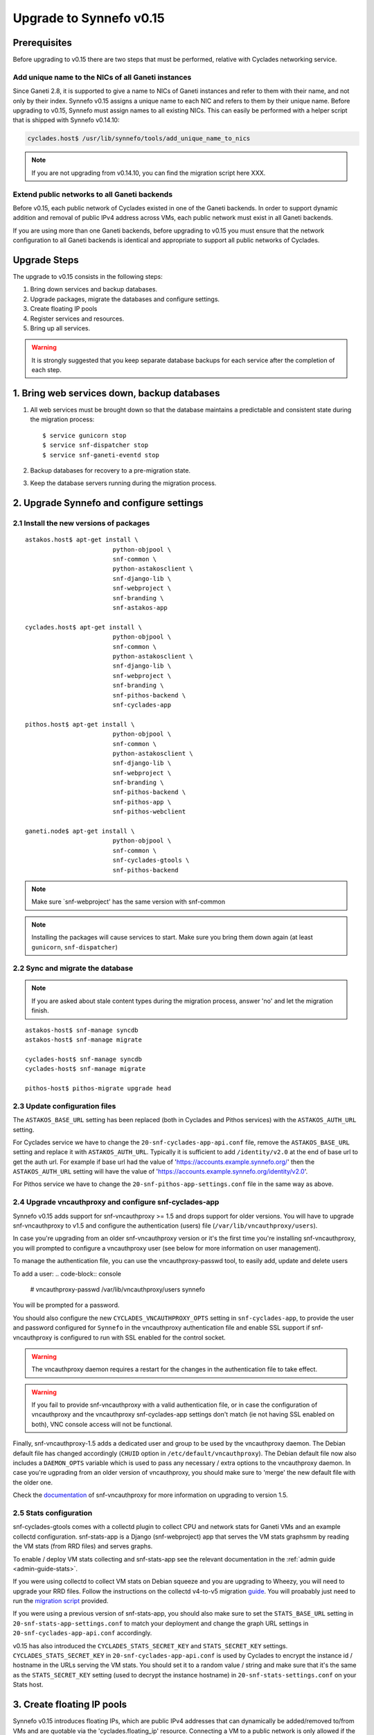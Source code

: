 Upgrade to Synnefo v0.15
^^^^^^^^^^^^^^^^^^^^^^^^

Prerequisites
==============

Before upgrading to v0.15 there are two steps that must be performed, relative
with Cyclades networking service.

Add unique name to the NICs of all Ganeti instances
---------------------------------------------------

Since Ganeti 2.8, it is supported to give a name to NICs of Ganeti instances
and refer to them with their name, and not only by their index. Synnefo v0.15
assigns a unique name to each NIC and refers to them by their unique name.
Before upgrading to v0.15, Synnefo must assign names to all existing NICs.
This can easily be performed with a helper script that is shipped with Synnefo
v0.14.10:

.. code-block:: console

 cyclades.host$ /usr/lib/synnefo/tools/add_unique_name_to_nics

.. note:: If you are not upgrading from v0.14.10, you can find the migration
 script here XXX.


Extend public networks to all Ganeti backends
---------------------------------------------

Before v0.15, each public network of Cyclades existed in one of the Ganeti
backends. In order to support dynamic addition and removal of public IPv4
address across VMs, each public network must exist in all Ganeti backends.

If you are using more than one Ganeti backends, before upgrading to v0.15 you
must ensure that the network configuration to all Ganeti backends is identical
and appropriate to support all public networks of Cyclades.


Upgrade Steps
=============

The upgrade to v0.15 consists in the following steps:

1. Bring down services and backup databases.

2. Upgrade packages, migrate the databases and configure settings.

3. Create floating IP pools

4. Register services and resources.

5. Bring up all services.

.. warning::

    It is strongly suggested that you keep separate database backups
    for each service after the completion of each step.

1. Bring web services down, backup databases
============================================

1. All web services must be brought down so that the database maintains a
   predictable and consistent state during the migration process::

    $ service gunicorn stop
    $ service snf-dispatcher stop
    $ service snf-ganeti-eventd stop

2. Backup databases for recovery to a pre-migration state.

3. Keep the database servers running during the migration process.


2. Upgrade Synnefo and configure settings
=========================================

2.1 Install the new versions of packages
----------------------------------------

::

    astakos.host$ apt-get install \
                            python-objpool \
                            snf-common \
                            python-astakosclient \
                            snf-django-lib \
                            snf-webproject \
                            snf-branding \
                            snf-astakos-app

    cyclades.host$ apt-get install \
                            python-objpool \
                            snf-common \
                            python-astakosclient \
                            snf-django-lib \
                            snf-webproject \
                            snf-branding \
                            snf-pithos-backend \
                            snf-cyclades-app

    pithos.host$ apt-get install \
                            python-objpool \
                            snf-common \
                            python-astakosclient \
                            snf-django-lib \
                            snf-webproject \
                            snf-branding \
                            snf-pithos-backend \
                            snf-pithos-app \
                            snf-pithos-webclient

    ganeti.node$ apt-get install \
                            python-objpool \
                            snf-common \
                            snf-cyclades-gtools \
                            snf-pithos-backend

.. note::

   Make sure `snf-webproject' has the same version with snf-common

.. note::

    Installing the packages will cause services to start. Make sure you bring
    them down again (at least ``gunicorn``, ``snf-dispatcher``)

2.2 Sync and migrate the database
---------------------------------

.. note::

   If you are asked about stale content types during the migration process,
   answer 'no' and let the migration finish.

::

    astakos-host$ snf-manage syncdb
    astakos-host$ snf-manage migrate

    cyclades-host$ snf-manage syncdb
    cyclades-host$ snf-manage migrate

    pithos-host$ pithos-migrate upgrade head

2.3 Update configuration files
------------------------------

The ``ASTAKOS_BASE_URL`` setting has been replaced (both in Cyclades and
Pithos services) with the ``ASTAKOS_AUTH_URL`` setting.

For Cyclades service we have to change the ``20-snf-cyclades-app-api.conf``
file, remove the ``ASTAKOS_BASE_URL`` setting and replace it with
``ASTAKOS_AUTH_URL``. Typically it is sufficient to add ``/identity/v2.0``
at the end of base url to get the auth url. For example if base url had the
value of 'https://accounts.example.synnefo.org/' then the ``ASTAKOS_AUTH_URL``
setting will have the value of
'https://accounts.example.synnefo.org/identity/v2.0'.

For Pithos service we have to change the ``20-snf-pithos-app-settings.conf``
file in the same way as above.

2.4 Upgrade vncauthproxy and configure snf-cyclades-app
-------------------------------------------------------

Synnefo v0.15 adds support for snf-vncauthproxy >= 1.5 and drops support for
older versions. You will have to upgrade snf-vncauthproxy to v1.5 and  configure
the authentication (users) file (``/var/lib/vncauthproxy/users``).

In case you're upgrading from an older snf-vncauthproxy version or it's the
first time you're installing snf-vncauthproxy, you will prompted to configure
a vncauthproxy user (see below for more information on user management).

To manage the authentication file, you can use the vncauthproxy-passwd tool,
to easily add, update and delete users

To add a user:
.. code-block:: console

    # vncauthproxy-passwd /var/lib/vncauthproxy/users synnefo

You will be prompted for a password.

You should also configure the new ``CYCLADES_VNCAUTHPROXY_OPTS`` setting in
``snf-cyclades-app``, to provide the user and password configured for
``Synnefo`` in the vncauthproxy authentication file and enable SSL support if
snf-vncauthproxy is configured to run with SSL enabled for the control socket.

.. warning:: The vncauthproxy daemon requires a restart for the changes in the
 authentication file to take effect.

.. warning:: If you fail to provide snf-vncauthproxy with a valid
 authentication file, or in case the configuration of vncauthproxy and the
 vncauthproxy snf-cyclades-app settings don't match (ie not having SSL enabled
 on both), VNC console access will not be functional.

Finally, snf-vncauthproxy-1.5 adds a dedicated user and group to be used by the
vncauthproxy daemon. The Debian default file has changed accordingly (``CHUID``
option in ``/etc/default/vncauthproxy``). The Debian default file now also
includes a ``DAEMON_OPTS`` variable which is used to pass any necessary / extra
options to the vncauthproxy daemon. In case you're ugprading from an older
version of vncauthproxy, you should make sure to 'merge' the new default file
with the older one.

Check the `documentation
<http://www.synnefo.org/docs/snf-vncauthproxy/latest/index.html>`_ of
snf-vncauthproxy for more information on upgrading to version 1.5.

2.5 Stats configuration
-----------------------

snf-cyclades-gtools comes with a collectd plugin to collect CPU and network
stats for Ganeti VMs and an example collectd configuration. snf-stats-app is a
Django (snf-webproject) app that serves the VM stats graphsmm by reading the VM
stats (from RRD files) and serves graphs.

To enable / deploy VM stats collecting and snf-stats-app see the relevant
documentation in the :ref:`admin guide <admin-guide-stats>`.

If you were using collectd to collect VM stats on Debian squeeze and you are
upgrading to Wheezy, you will need to upgrade your RRD files. Follow the
instructions on the collectd v4-to-v5 migration `guide
<https://collectd.org/wiki/index.php/V4_to_v5_migration_guide>`_.
You will proabably just need to run the `migration script
<https://collectd.org/wiki/index.php/V4_to_v5_migration_guide#Migration_script>`_
provided.

If you were using a previous version of snf-stats-app, you should also make
sure to set the ``STATS_BASE_URL`` setting in ``20-snf-stats-app-settings.conf``
to match your deployment and change the graph URL settings in
``20-snf-cyclades-app-api.conf`` accordingly.

v0.15 has also introduced the ``CYCLADES_STATS_SECRET_KEY`` and
``STATS_SECRET_KEY`` settings. ``CYCLADES_STATS_SECRET_KEY`` in
``20-snf-cyclades-app-api.conf`` is used by Cyclades to encrypt the instance id
/ hostname  in the URLs serving the VM stats. You should set it to a random
value / string and make sure that it's the same as the ``STATS_SECRET_KEY``
setting (used to decrypt the instance hostname) in
``20-snf-stats-settings.conf`` on your Stats host.

3. Create floating IP pools
===========================

Synnefo v0.15 introduces floating IPs, which are public IPv4 addresses that can
dynamically be added/removed to/from VMs and are quotable via the
'cyclades.floating_ip' resource. Connecting a VM to a public network is only
allowed if the user has firstly created a floating IP from this network.

Floating IPs are created from networks that are marked as Floating IP pools.
Creation of floating IP pools is done with the `snf-manage network-create`
command using the `--floating-ip-pool` option.

Existing networks can be converted to floating IPs using `network-modify`
command:

.. code-block:: console

  snf-manage network-modify --floating-ip-pool=True <network_ID>

Already allocated public IPv4 addresses are not automatically converted to
floating IPs. Existing VMs can keep their IPv4 addresses which will be
automatically be released when these VMs will be destroyed. In order to
convert existing public IPs to floating IPs run the following command:

.. code-block:: console

 cyclades.host$ /usr/lib/synnefo/tools/update_to_floating_ips

or for just one network:

.. code-block:: console

 cyclades.host$ /usr/lib/synnefo/tools/update_to_floating_ips --network-id=<network_ID>

4. Register services and resources
==================================

4.1 Re-register service and resource definitions
------------------------------------------------

You will need to register again all Synnefo components, updating the
service and resource definitions. On the astakos node, run::

    astakos-host$ snf-component-register

This will detect that the Synnefo components are already registered and ask
to re-register. Answer positively. You need to enter the base URL and the UI
URL for each component, just like during the initial registration.

.. note::

   You can run ``snf-manage component-list -o name,ui_url`` to inspect the
   current registered UI URL. In the default installation, the base URL can
   be found by stripping ``/ui`` from the UI URL.

The meaning of resources ``cyclades.cpu`` and ``cyclades.ram`` has changed:
they now denote the number of CPUs and, respectively, RAM of *active* VMs
rather than all VMs. To represent total CPUs and total RAM, as previously,
new resources ``cyclades.total_cpu`` and ``cyclades.total_ram`` are
introduced. We now also control the usage of floating IPs through resource
``cyclades.floating_ip``.

4.2 Tweek resource settings
---------------------------

New resources (``cyclades.total_cpu``, ``cyclades.total_ram``, and
``cyclades.floating_ip``) are registered with infinite default base quota.
You will probably need to restrict them, especially
``cyclades.floating_ip``. In order to change the default for all *future*
users, for instance restricting floating IPs to 2, run::

    astakos-host$ snf-manage resource-modify cyclades.floating_ip --default-quota 2

Note that this command does not affect *existing* users any more. They can
still have infinite floating IPs. You can update base quota of existing
users in bulk, possibly excluding some users, with::

    astakos-host$ snf-manage user-modify --all --base-quota cyclades.floating_ip 2 --exclude uuid1,uuid2

.. note::

   You can inspect base quota with ``snf-manage quota-list`` before applying
   any changes, for example::

     # Get users with cyclades.vm base quota that differ from the default value
     astakos-host$ snf-manage quota-list --with-custom=True --filter-by "resource=cyclades.vm"

     # Get users with cyclades.vm base quota greater than 3
     astakos-host$ snf-manage quota-list --filter-by "resource=cyclades.vm,base_quota>3"

It is now possible to control whether a resource is visible for the users
through the API or the UI. Note that the system always checks resource
quota, regardless of their visibility. By default, ``cyclades.total_cpu``,
``cyclades.total_ram`` and ``astakos.pending_app`` are not visible. You can
change this behavior with::

    astakos-host$ snf-manage resource-modify <resource> --api-visible=True (or --ui-visible=True)

4.3 Update the Quotaholder
--------------------------

To update quota for all new or modified Cyclades resources, bring up Astakos::

    astakos-host$ service gunicorn start

and run on the Cyclades node::

   cyclades-host$ snf-manage reconcile-resources-cyclades --fix --force


5. Bring all services up
========================

After the upgrade is finished, we bring up all services:

.. code-block:: console

    astakos.host  # service gunicorn start
    cyclades.host # service gunicorn start
    pithos.host   # service gunicorn start

    cyclades.host # service snf-dispatcher start
